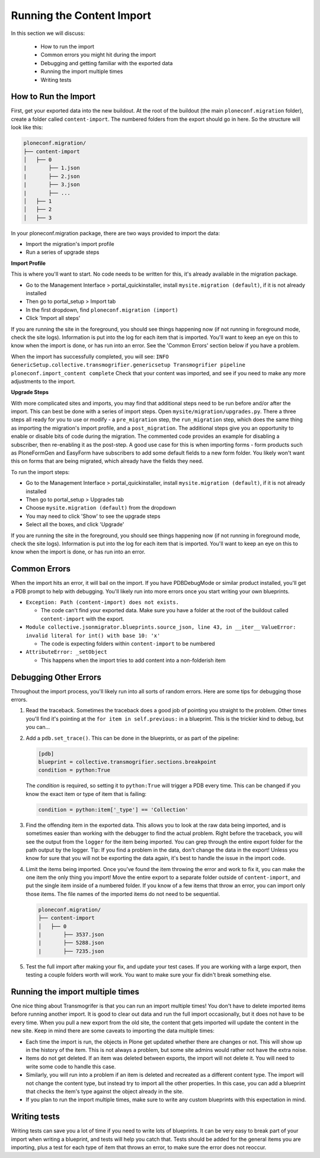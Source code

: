 ==========================
Running the Content Import
==========================

In this section we will discuss:

  * How to run the import
  * Common errors you might hit during the import
  * Debugging and getting familiar with the exported data
  * Running the import multiple times
  * Writing tests


How to Run the Import
---------------------

First, get your exported data into the new buildout.
At the root of the buildout (the main ``ploneconf.migration`` folder),
create a folder called ``content-import``.
The numbered folders from the export should go in here.
So the structure will look like this:

.. code-block:: console

   ploneconf.migration/
   ├── content-import
   │   ├── 0
   |       ├── 1.json
   |       ├── 2.json
   |       ├── 3.json
   |       ├── ...
   │   ├── 1
   │   ├── 2
   │   ├── 3

In your ploneconf.migration package, there are two ways provided to import the data:

* Import the migration's import profile
* Run a series of upgrade steps

**Import Profile**

This is where you'll want to start.
No code needs to be written for this, it's already available in the migration package.

* Go to the Management Interface > portal_quickinstaller,
  install ``mysite.migration (default)``, if it is not already installed
* Then go to portal_setup > Import tab
* In the first dropdown, find ``ploneconf.migration (import)``
* Click 'Import all steps'

If you are running the site in the foreground, you should see things happening now
(if not running in foreground mode, check the site logs).
Information is put into the log for each item that is imported.
You'll want to keep an eye on this to know when the import is done, or has run into an error.
See the 'Common Errors' section below if you have a problem.

When the import has successfully completed, you will see:
``INFO GenericSetup.collective.transmogrifier.genericsetup Transmogrifier pipeline ploneconf.import_content complete``
Check that your content was imported,
and see if you need to make any more adjustments to the import.

**Upgrade Steps**

With more complicated sites and imports,
you may find that additional steps need to be run before and/or after the import.
This can best be done with a series of import steps.
Open ``mysite/migration/upgrades.py``.
There a three steps all ready for you to use or modify - 
a ``pre_migration`` step,
the ``run_migration`` step, which does the same thing as importing the migration's import profile,
and a ``post_migration``.
The additional steps give you an opportunity to enable or disable bits of code during the migration.
The commented code provides an example for disabling a subscriber, then re-enabling it as the post-step.
A good use case for this is when importing forms - 
form products such as PloneFormGen and EasyForm have subscribers to add some default fields to a new form folder.
You likely won't want this on forms that are being migrated, which already have the fields they need.

To run the import steps:

* Go to the Management Interface > portal_quickinstaller,
  install ``mysite.migration (default)``, if it is not already installed
* Then go to portal_setup > Upgrades tab
* Choose ``mysite.migration (default)`` from the dropdown
* You may need to click 'Show' to see the upgrade steps
* Select all the boxes, and click 'Upgrade'

If you are running the site in the foreground, you should see things happening now
(if not running in foreground mode, check the site logs).
Information is put into the log for each item that is imported.
You'll want to keep an eye on this to know when the import is done, or has run into an error.

Common Errors
-------------

When the import hits an error, it will bail on the import.
If you have PDBDebugMode or similar product installed, you'll get a PDB prompt to help with debugging.
You'll likely run into more errors once you start writing your own blueprints.

* ``Exception: Path (content-import) does not exists.``

  * The code can't find your exported data. Make sure you have a folder at the root of the buildout called ``content-import`` with the export.

* ``Module collective.jsonmigrator.blueprints.source_json, line 43, in __iter__``
  ``ValueError: invalid literal for int() with base 10: 'x'``

  * The code is expecting folders within ``content-import`` to be numbered

* ``AttributeError: _setObject``

  * This happens when the import tries to add content into a non-folderish item


Debugging Other Errors
----------------------

Throughout the import process, you'll likely run into all sorts of random errors.
Here are some tips for debugging those errors.

1. Read the traceback.
   Sometimes the traceback does a good job of pointing you straight to the problem.
   Other times you'll find it's pointing at the ``for item in self.previous:`` in a blueprint.
   This is the trickier kind to debug, but you can...
2. Add a ``pdb.set_trace()``. This can be done in the blueprints, or as part of the pipeline:

   .. code-block:: python
   
      [pdb]
      blueprint = collective.transmogrifier.sections.breakpoint
      condition = python:True
   
   The `condition` is required, so setting it to ``python:True`` will trigger a PDB every time.
   This can be changed if you know the exact item or type of item that is failing:
   
   .. code-block:: python
   
      condition = python:item['_type'] == 'Collection'

3. Find the offending item in the exported data.
   This allows you to look at the raw data being imported,
   and is sometimes easier than working with the debugger to find the actual problem.
   Right before the traceback, you will see the output from the ``logger`` for the item being imported.
   You can grep through the entire export folder for the path output by the logger.
   Tip: If you find a problem in the data, don't change the data in the export!
   Unless you know for sure that you will not be exporting the data again,
   it's best to handle the issue in the import code.
4. Limit the items being imported.
   Once you've found the item throwing the error and work to fix it,
   you can make the one item the only thing you import!
   Move the entire export to a separate folder outside of ``content-import``,
   and put the single item inside of a numbered folder.
   If you know of a few items that throw an error, you can import only those items.
   The file names of the imported items do not need to be sequential.

   .. code-block:: console

      ploneconf.migration/
      ├── content-import
      │   ├── 0
      |       ├── 3537.json
      |       ├── 5288.json
      |       ├── 7235.json

5. Test the full import after making your fix, and update your test cases.
   If you are working with a large export, then testing a couple folders worth will work.
   You want to make sure your fix didn't break something else.

Running the import multiple times
---------------------------------

One nice thing about Transmogrifer is that you can run an import multiple times!
You don't have to delete imported items before running another import.
It is good to clear out data and run the full import occasionally, but it does not have to be every time.
When you pull a new export from the old site,
the content that gets imported will update the content in the new site.
Keep in mind there are some caveats to importing the data multiple times:

* Each time the import is run, the objects in Plone get updated whether there are changes or not.
  This will show up in the history of the item.
  This is not always a problem, but some site admins would rather not have the extra noise.
* Items do not get deleted.
  If an item was deleted between exports, the import will not delete it.
  You will need to write some code to handle this case.
* Similarly, you will run into a problem if an item is deleted and recreated as a different content type.
  The import will not change the content type, but instead try to import all the other properties.
  In this case, you can add a blueprint that checks the item's type against the object already in the site.
* If you plan to run the import multiple times,
  make sure to write any custom blueprints with this expectation in mind.


Writing tests
-------------

Writing tests can save you a lot of time if you need to write lots of blueprints.
It can be very easy to break part of your import when writing a blueprint,
and tests will help you catch that.
Tests should be added for the general items you are importing,
plus a test for each type of item that throws an error, to make sure the error does not reoccur.